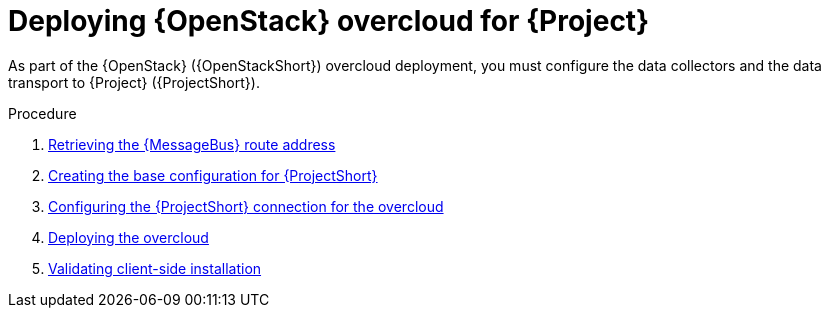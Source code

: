 [id="configuring-red-hat-openstack-platform-overcloud-for-stf_{context}"]
= Deploying {OpenStack} overcloud for {Project}

[role="_abstract"]
As part of the {OpenStack} ({OpenStackShort}) overcloud deployment, you must configure the data collectors and the data transport to {Project} ({ProjectShort}).

.Procedure

ifdef::include_when_13[]
. xref:getting-ca-certificate-from-stf-for-overcloud-configuration_assembly-completing-the-stf-configuration[]
endif::include_when_13[]
. xref:retrieving-the-qdr-route-address_assembly-completing-the-stf-configuration[Retrieving the {MessageBus} route address]
. xref:creating-the-base-configuration-for-stf_assembly-completing-the-stf-configuration[Creating the base configuration for {ProjectShort}]
. xref:configuring-the-stf-connection-for-the-overcloud_assembly-completing-the-stf-configuration[Configuring the {ProjectShort} connection for the overcloud]
. xref:deploying-the-overcloud_assembly-completing-the-stf-configuration[Deploying the overcloud]
. xref:validating-clientside-installation_assembly-completing-the-stf-configuration[Validating client-side installation]

ifdef::include_when_16_1[]
.Additional resources
* To collect data through {MessageBus}, see https://access.redhat.com/documentation/en-us/red_hat_openstack_platform/{vernum}/html/operational_measurements/collectd-plugins_assembly[the amqp1 plug-in].
endif::include_when_16_1[]
